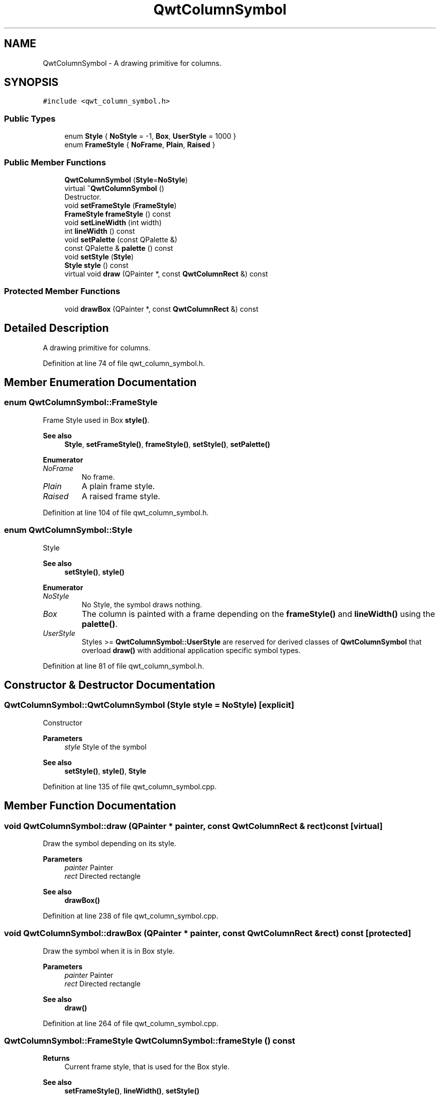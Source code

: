 .TH "QwtColumnSymbol" 3 "Sun Jul 18 2021" "Version 6.2.0" "Qwt User's Guide" \" -*- nroff -*-
.ad l
.nh
.SH NAME
QwtColumnSymbol \- A drawing primitive for columns\&.  

.SH SYNOPSIS
.br
.PP
.PP
\fC#include <qwt_column_symbol\&.h>\fP
.SS "Public Types"

.in +1c
.ti -1c
.RI "enum \fBStyle\fP { \fBNoStyle\fP = -1, \fBBox\fP, \fBUserStyle\fP = 1000 }"
.br
.ti -1c
.RI "enum \fBFrameStyle\fP { \fBNoFrame\fP, \fBPlain\fP, \fBRaised\fP }"
.br
.in -1c
.SS "Public Member Functions"

.in +1c
.ti -1c
.RI "\fBQwtColumnSymbol\fP (\fBStyle\fP=\fBNoStyle\fP)"
.br
.ti -1c
.RI "virtual \fB~QwtColumnSymbol\fP ()"
.br
.RI "Destructor\&. "
.ti -1c
.RI "void \fBsetFrameStyle\fP (\fBFrameStyle\fP)"
.br
.ti -1c
.RI "\fBFrameStyle\fP \fBframeStyle\fP () const"
.br
.ti -1c
.RI "void \fBsetLineWidth\fP (int width)"
.br
.ti -1c
.RI "int \fBlineWidth\fP () const"
.br
.ti -1c
.RI "void \fBsetPalette\fP (const QPalette &)"
.br
.ti -1c
.RI "const QPalette & \fBpalette\fP () const"
.br
.ti -1c
.RI "void \fBsetStyle\fP (\fBStyle\fP)"
.br
.ti -1c
.RI "\fBStyle\fP \fBstyle\fP () const"
.br
.ti -1c
.RI "virtual void \fBdraw\fP (QPainter *, const \fBQwtColumnRect\fP &) const"
.br
.in -1c
.SS "Protected Member Functions"

.in +1c
.ti -1c
.RI "void \fBdrawBox\fP (QPainter *, const \fBQwtColumnRect\fP &) const"
.br
.in -1c
.SH "Detailed Description"
.PP 
A drawing primitive for columns\&. 
.PP
Definition at line 74 of file qwt_column_symbol\&.h\&.
.SH "Member Enumeration Documentation"
.PP 
.SS "enum \fBQwtColumnSymbol::FrameStyle\fP"
Frame Style used in Box \fBstyle()\fP\&. 
.PP
\fBSee also\fP
.RS 4
\fBStyle\fP, \fBsetFrameStyle()\fP, \fBframeStyle()\fP, \fBsetStyle()\fP, \fBsetPalette()\fP 
.RE
.PP

.PP
\fBEnumerator\fP
.in +1c
.TP
\fB\fINoFrame \fP\fP
No frame\&. 
.TP
\fB\fIPlain \fP\fP
A plain frame style\&. 
.TP
\fB\fIRaised \fP\fP
A raised frame style\&. 
.PP
Definition at line 104 of file qwt_column_symbol\&.h\&.
.SS "enum \fBQwtColumnSymbol::Style\fP"
Style 
.PP
\fBSee also\fP
.RS 4
\fBsetStyle()\fP, \fBstyle()\fP 
.RE
.PP

.PP
\fBEnumerator\fP
.in +1c
.TP
\fB\fINoStyle \fP\fP
No Style, the symbol draws nothing\&. 
.TP
\fB\fIBox \fP\fP
The column is painted with a frame depending on the \fBframeStyle()\fP and \fBlineWidth()\fP using the \fBpalette()\fP\&. 
.TP
\fB\fIUserStyle \fP\fP
Styles >= \fBQwtColumnSymbol::UserStyle\fP are reserved for derived classes of \fBQwtColumnSymbol\fP that overload \fBdraw()\fP with additional application specific symbol types\&. 
.PP
Definition at line 81 of file qwt_column_symbol\&.h\&.
.SH "Constructor & Destructor Documentation"
.PP 
.SS "QwtColumnSymbol::QwtColumnSymbol (\fBStyle\fP style = \fC\fBNoStyle\fP\fP)\fC [explicit]\fP"
Constructor
.PP
\fBParameters\fP
.RS 4
\fIstyle\fP Style of the symbol 
.RE
.PP
\fBSee also\fP
.RS 4
\fBsetStyle()\fP, \fBstyle()\fP, \fBStyle\fP 
.RE
.PP

.PP
Definition at line 135 of file qwt_column_symbol\&.cpp\&.
.SH "Member Function Documentation"
.PP 
.SS "void QwtColumnSymbol::draw (QPainter * painter, const \fBQwtColumnRect\fP & rect) const\fC [virtual]\fP"
Draw the symbol depending on its style\&.
.PP
\fBParameters\fP
.RS 4
\fIpainter\fP Painter 
.br
\fIrect\fP Directed rectangle
.RE
.PP
\fBSee also\fP
.RS 4
\fBdrawBox()\fP 
.RE
.PP

.PP
Definition at line 238 of file qwt_column_symbol\&.cpp\&.
.SS "void QwtColumnSymbol::drawBox (QPainter * painter, const \fBQwtColumnRect\fP & rect) const\fC [protected]\fP"
Draw the symbol when it is in Box style\&.
.PP
\fBParameters\fP
.RS 4
\fIpainter\fP Painter 
.br
\fIrect\fP Directed rectangle
.RE
.PP
\fBSee also\fP
.RS 4
\fBdraw()\fP 
.RE
.PP

.PP
Definition at line 264 of file qwt_column_symbol\&.cpp\&.
.SS "\fBQwtColumnSymbol::FrameStyle\fP QwtColumnSymbol::frameStyle () const"

.PP
\fBReturns\fP
.RS 4
Current frame style, that is used for the Box style\&. 
.RE
.PP
\fBSee also\fP
.RS 4
\fBsetFrameStyle()\fP, \fBlineWidth()\fP, \fBsetStyle()\fP 
.RE
.PP

.PP
Definition at line 202 of file qwt_column_symbol\&.cpp\&.
.SS "int QwtColumnSymbol::lineWidth () const"

.PP
\fBReturns\fP
.RS 4
Line width of the frame, that is used for the Box style\&. 
.RE
.PP
\fBSee also\fP
.RS 4
\fBsetLineWidth()\fP, \fBframeStyle()\fP, \fBsetStyle()\fP 
.RE
.PP

.PP
Definition at line 225 of file qwt_column_symbol\&.cpp\&.
.SS "const QPalette & QwtColumnSymbol::palette () const"

.PP
\fBReturns\fP
.RS 4
Current palette 
.RE
.PP
\fBSee also\fP
.RS 4
\fBsetPalette()\fP 
.RE
.PP

.PP
Definition at line 182 of file qwt_column_symbol\&.cpp\&.
.SS "void QwtColumnSymbol::setFrameStyle (\fBFrameStyle\fP frameStyle)"
Set the frame, that is used for the Box style\&.
.PP
\fBParameters\fP
.RS 4
\fIframeStyle\fP Frame style 
.RE
.PP
\fBSee also\fP
.RS 4
\fBframeStyle()\fP, \fBsetLineWidth()\fP, \fBsetStyle()\fP 
.RE
.PP

.PP
Definition at line 193 of file qwt_column_symbol\&.cpp\&.
.SS "void QwtColumnSymbol::setLineWidth (int width)"
Set the line width of the frame, that is used for the Box style\&.
.PP
\fBParameters\fP
.RS 4
\fIwidth\fP Width 
.RE
.PP
\fBSee also\fP
.RS 4
\fBlineWidth()\fP, \fBsetFrameStyle()\fP 
.RE
.PP

.PP
Definition at line 213 of file qwt_column_symbol\&.cpp\&.
.SS "void QwtColumnSymbol::setPalette (const QPalette & palette)"
Assign a palette for the symbol
.PP
\fBParameters\fP
.RS 4
\fIpalette\fP Palette 
.RE
.PP
\fBSee also\fP
.RS 4
\fBpalette()\fP, \fBsetStyle()\fP 
.RE
.PP

.PP
Definition at line 173 of file qwt_column_symbol\&.cpp\&.
.SS "void QwtColumnSymbol::setStyle (\fBStyle\fP style)"
Specify the symbol style
.PP
\fBParameters\fP
.RS 4
\fIstyle\fP Style 
.RE
.PP
\fBSee also\fP
.RS 4
\fBstyle()\fP, \fBsetPalette()\fP 
.RE
.PP

.PP
Definition at line 153 of file qwt_column_symbol\&.cpp\&.
.SS "\fBQwtColumnSymbol::Style\fP QwtColumnSymbol::style () const"

.PP
\fBReturns\fP
.RS 4
Current symbol style 
.RE
.PP
\fBSee also\fP
.RS 4
\fBsetStyle()\fP 
.RE
.PP

.PP
Definition at line 162 of file qwt_column_symbol\&.cpp\&.

.SH "Author"
.PP 
Generated automatically by Doxygen for Qwt User's Guide from the source code\&.
